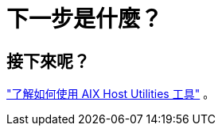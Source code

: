 = 下一步是什麼？
:allow-uri-read: 




== 接下來呢？

link:hu-aix-command-reference.html["了解如何使用 AIX Host Utilities 工具"] 。
